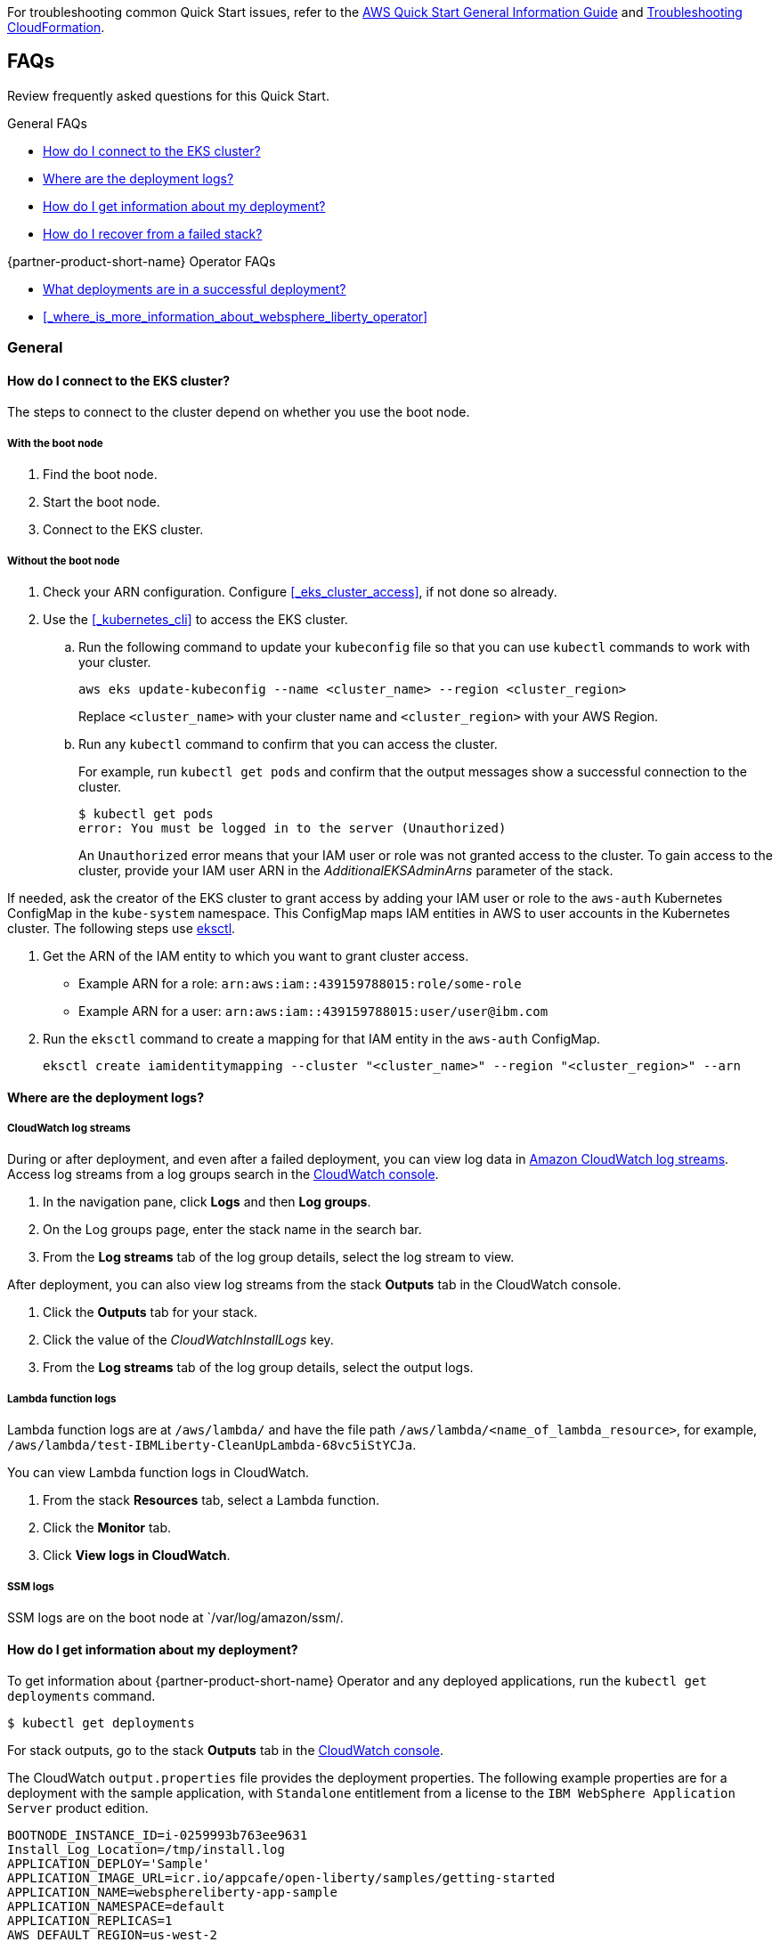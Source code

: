 // Add any unique troubleshooting steps here.

For troubleshooting common Quick Start issues, refer to the https://fwd.aws/rA69w?[AWS Quick Start General Information Guide^] and https://docs.aws.amazon.com/AWSCloudFormation/latest/UserGuide/troubleshooting.html[Troubleshooting CloudFormation^].


== FAQs

Review frequently asked questions for this Quick Start.

.General FAQs
* <<#_how_do_i_connect_to_the_eks_cluster>>
* <<#_where_are_the_deployment_logs>>
* <<#_how_do_i_get_information_about_my_deployment>>
* <<#_how_do_i_recover_from_a_failed_stack>>

.{partner-product-short-name} Operator FAQs
* <<#_what_deployments_are_in_a_successful_deployment>>
* <<#_where_is_more_information_about_websphere_liberty_operator>>

=== General

==== How do I connect to the EKS cluster?

The steps to connect to the cluster depend on whether you use the boot node.

===== With the boot node

. Find the boot node.
. Start the boot node.
. Connect to the EKS cluster.

===== Without the boot node

. Check your ARN configuration. Configure <<#_eks_cluster_access>>, if not done so already.
. Use the <<#_kubernetes_cli>> to access the EKS cluster.
+
.. Run the following command to update your `kubeconfig` file so that you can use `kubectl` commands to work with your cluster.
+
----
aws eks update-kubeconfig --name <cluster_name> --region <cluster_region>
----
+
Replace `<cluster_name>` with your cluster name and `<cluster_region>` with your AWS Region.
.. Run any `kubectl` command to confirm that you can access the cluster. 
+
For example, run `kubectl get pods` and confirm that the output messages show a successful connection to the cluster.
+
----
$ kubectl get pods
error: You must be logged in to the server (Unauthorized)
----
+
An `Unauthorized` error means that your IAM user or role was not granted access to the cluster. To gain access to the cluster, provide your IAM user ARN in the _AdditionalEKSAdminArns_ parameter of the stack.

If needed, ask the creator of the EKS cluster to grant access by adding your IAM user or role to the `aws-auth` Kubernetes ConfigMap in the `kube-system` namespace. This ConfigMap maps IAM entities in AWS to user accounts in the Kubernetes cluster. The following steps use https://docs.aws.amazon.com/eks/latest/userguide/eksctl.html[eksctl].

. Get the ARN of the IAM entity to which you want to grant cluster access.
+
* Example ARN for a role: `arn:aws:iam::439159788015:role/some-role`
* Example ARN for a user: `arn:aws:iam::439159788015:user/user@ibm.com`
. Run the `eksctl` command to create a mapping for that IAM entity in the `aws-auth` ConfigMap.
+
----
eksctl create iamidentitymapping --cluster "<cluster_name>" --region "<cluster_region>" --arn
----


==== Where are the deployment logs?

===== CloudWatch log streams

During or after deployment, and even after a failed deployment, you can view log data in https://docs.aws.amazon.com/AmazonCloudWatch/latest/logs/Working-with-log-groups-and-streams.html[Amazon CloudWatch log streams]. Access log streams from a log groups search in the https://console.aws.amazon.com/cloudwatch/[CloudWatch console].

. In the navigation pane, click *Logs* and then *Log groups*.
. On the Log groups page, enter the stack name in the search bar.
. From the *Log streams* tab of the log group details, select the log stream to view.

After deployment, you can also view log streams from the stack *Outputs* tab in the CloudWatch console.

. Click the *Outputs* tab for your stack.
. Click the value of the _CloudWatchInstallLogs_ key.
. From the *Log streams* tab of the log group details, select the output logs.

===== Lambda function logs

Lambda function logs are at `/aws/lambda/` and have the file path `/aws/lambda/<name_of_lambda_resource>`, for example, `/aws/lambda/test-IBMLiberty-CleanUpLambda-68vc5iStYCJa`.

You can view Lambda function logs in CloudWatch. 

. From the stack *Resources* tab, select a Lambda function.
. Click the *Monitor* tab.
. Click *View logs in CloudWatch*. 

===== SSM logs

SSM logs are on the boot node at `/var/log/amazon/ssm/.


==== How do I get information about my deployment?

To get information about {partner-product-short-name} Operator and any deployed applications, run the `kubectl get deployments` command.
----
$ kubectl get deployments
----

For stack outputs, go to the stack *Outputs* tab in the https://console.aws.amazon.com/cloudwatch/[CloudWatch console].

The CloudWatch `output.properties` file provides the deployment properties. The following example properties are for a deployment with the sample application, with `Standalone` entitlement from a license to the `IBM WebSphere Application Server` product edition.

----
BOOTNODE_INSTANCE_ID=i-0259993b763ee9631
Install_Log_Location=/tmp/install.log
APPLICATION_DEPLOY='Sample'
APPLICATION_IMAGE_URL=icr.io/appcafe/open-liberty/samples/getting-started
APPLICATION_NAME=websphereliberty-app-sample
APPLICATION_NAMESPACE=default
APPLICATION_REPLICAS=1
AWS_DEFAULT_REGION=us-west-2
EKS_CLUSTER_NAME=taskcat-was-on-aws-fvt-1
LAUNCH_TYPE=EC2
LICENSE_EDITION='IBM WebSphere Application Server'
LICENSE_ENTITLEMENT='Standalone'
EKS_ADMIN_USER_ARNS=''
WORKLOAD_STACK_NAME='tCaT-taskcat-was-on-aws-fvt-1-4db324b417e4471abd7872e8dde27d3d-IBMLibertyWorkloadStack-1H0JWZG5CL24T'
MainStackName=tCaT-taskcat-was-on-aws-fvt-1-4db324b417e4471abd7872e8dde27d3d
BootNodeUser=ec2-user
CloudWatchInstallLogs=https://us-west-2.console.aws.amazon.com/cloudwatch/home?region=us-west-2#logsV2:log-groups/log-group/tCaT-taskcat-was-on-aws-fvt-1-4db324b417e4471abd7872e8dde27d3d
----

==== How do I recover from a failed stack?

Delete the stack and retry the deployment. Stack deletion deletes all the artifacts that the stack created, including the EKS cluster and everything deployed in the cluster. 

Stack deletion might fail due to timeouts or resource dependencies. Try to delete the failed stack again. If you installed any external components after the deployment, like Ingress, then those resources are not deleted and might prevent stack deletion. In which case, try to manually delete the resources that prevent stack deletion.


=== {partner-product-short-name} Operator


==== What deployments are in a successful deployment?

The `kubectl get deployments` command lists the deployments. The application name and its namespace depend on your input. If you did not deploy an application, then no application or cert-manager deployments are in your list.

----
NAMESPACE    NAME

default      websphereliberty-app-sample
kube-system  coredns
olm          catalog-operator
olm          olm-operator
olm          packageserver
operators    cert-manager
operators    cert-manager-cainjector
operators    cert-manager-webhook
operators    wlo-controller-manager
----


==== Where is more information about {partner-product-short-name} Operator?

See the {partner-product-short-name} Operator documentation.

* https://www.ibm.com/docs/SSEQTP_liberty/opr/ae/cfg-t-viewstatus.html[Viewing operator application status]
* https://www.ibm.com/docs/SSEQTP_liberty/opr/ae/t-troubleshooting.html[Troubleshooting WebSphere Liberty operators]


== Customer support

For {partner-product-short-name} Operator issues, open a Support Ticket with IBM Support and add information that can help IBM Support troubleshoot and fix the problem.

. Click *Open a case* on the https://www.ibm.com/mysupport/s/topic/0TO500000001DQQGA2/websphere-application-server[WebSphere Application Server support] or https://www.ibm.com/mysupport/s/[Let's troubleshoot] page.
. Add information that can help IBM Support determine the cause of the error.
+
In the ticket, describe the error. If the error is difficult to describe, then provide a screen capture of the error. Also, provide pertinent information, such as a description of your cluster configuration and the component that is failing or having issues.
+
The <<#_where_are_the_deployment_logs>> FAQ explains how to find deployment logs. See https://www.ibm.com/docs/SSEQTP_liberty/opr/ae/t-troubleshooting.html#t-troubleshooting__must-gather[Gathering information about clusters with MustGather] to learn how to use MustGather to collect information for a Support Ticket.


//== Resources
// Uncomment section and add links to any external resources that are specified by the partner.
